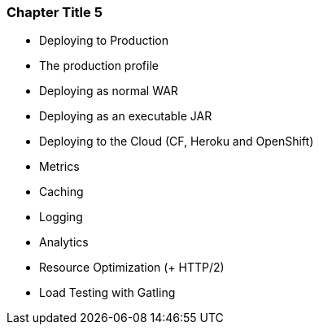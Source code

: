 === Chapter Title 5

  - Deploying to Production
    - The production profile
    - Deploying as normal WAR
    - Deploying as an executable JAR
    - Deploying to the Cloud (CF, Heroku and OpenShift)
  - Metrics
  - Caching
  - Logging
  - Analytics
  - Resource Optimization (+ HTTP/2)
  - Load Testing with Gatling